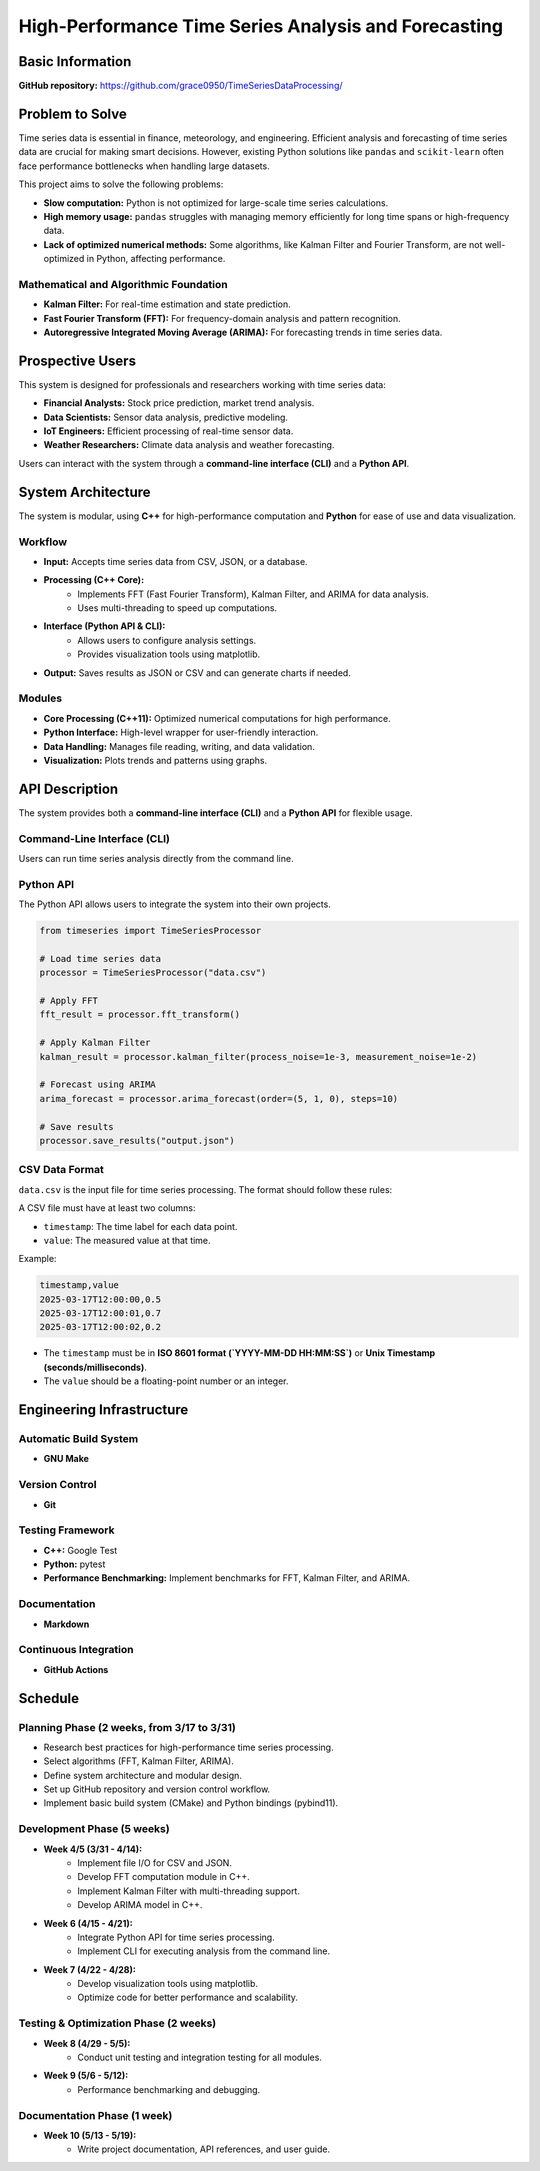 =============================
High-Performance Time Series Analysis and Forecasting
=============================

Basic Information
=================

**GitHub repository:** https://github.com/grace0950/TimeSeriesDataProcessing/

Problem to Solve
================

Time series data is essential in finance, meteorology, and engineering. Efficient analysis and forecasting of time series data are crucial for making smart decisions. However, existing Python solutions like ``pandas`` and ``scikit-learn`` often face performance bottlenecks when handling large datasets.

This project aims to solve the following problems:

- **Slow computation:** Python is not optimized for large-scale time series calculations.
- **High memory usage:** ``pandas`` struggles with managing memory efficiently for long time spans or high-frequency data.
- **Lack of optimized numerical methods:** Some algorithms, like Kalman Filter and Fourier Transform, are not well-optimized in Python, affecting performance.

Mathematical and Algorithmic Foundation
---------------------------------------

- **Kalman Filter:** For real-time estimation and state prediction.
- **Fast Fourier Transform (FFT):** For frequency-domain analysis and pattern recognition.
- **Autoregressive Integrated Moving Average (ARIMA):** For forecasting trends in time series data.

Prospective Users
=================

This system is designed for professionals and researchers working with time series data:

- **Financial Analysts:** Stock price prediction, market trend analysis.
- **Data Scientists:** Sensor data analysis, predictive modeling.
- **IoT Engineers:** Efficient processing of real-time sensor data.
- **Weather Researchers:** Climate data analysis and weather forecasting.

Users can interact with the system through a **command-line interface (CLI)** and a **Python API**.

System Architecture
===================

The system is modular, using **C++** for high-performance computation and **Python** for ease of use and data visualization.

Workflow
--------

- **Input:** Accepts time series data from CSV, JSON, or a database.
- **Processing (C++ Core):**
    - Implements FFT (Fast Fourier Transform), Kalman Filter, and ARIMA for data analysis.
    - Uses multi-threading to speed up computations.
- **Interface (Python API & CLI):**
    - Allows users to configure analysis settings.
    - Provides visualization tools using matplotlib.
- **Output:** Saves results as JSON or CSV and can generate charts if needed.

Modules
-------

- **Core Processing (C++11):** Optimized numerical computations for high performance.
- **Python Interface:** High-level wrapper for user-friendly interaction.
- **Data Handling:** Manages file reading, writing, and data validation.
- **Visualization:** Plots trends and patterns using graphs.

API Description
===============

The system provides both a **command-line interface (CLI)** and a **Python API** for flexible usage.

Command-Line Interface (CLI)
----------------------------

Users can run time series analysis directly from the command line.

.. code-block:: bash
  # Run FFT on input data
  ./timeseries_processor --input data.csv --method fft --output fft_result.json

  # Run Kalman Filter, allowing custom noise parameters
  ./timeseries_processor --input data.csv --method kalman --process-noise 0.001 --measurement-noise 0.01 --output kalman_result.json

  # Use ARIMA to predict 10 steps, specify model parameters (p=5, d=1, q=0)
  ./timeseries_processor --input data.csv --method arima --order 5 1 0 --steps 10 --output arima_forecast.csv

Python API
----------

The Python API allows users to integrate the system into their own projects.

.. code-block:: python

   from timeseries import TimeSeriesProcessor

   # Load time series data
   processor = TimeSeriesProcessor("data.csv")

   # Apply FFT
   fft_result = processor.fft_transform()

   # Apply Kalman Filter
   kalman_result = processor.kalman_filter(process_noise=1e-3, measurement_noise=1e-2)

   # Forecast using ARIMA
   arima_forecast = processor.arima_forecast(order=(5, 1, 0), steps=10)

   # Save results
   processor.save_results("output.json")

CSV Data Format
---------------
``data.csv`` is the input file for time series processing. The format should follow these rules:

A CSV file must have at least two columns:

- ``timestamp``: The time label for each data point.
- ``value``: The measured value at that time.

Example:

.. code-block:: csv

   timestamp,value
   2025-03-17T12:00:00,0.5
   2025-03-17T12:00:01,0.7
   2025-03-17T12:00:02,0.2

- The ``timestamp`` must be in **ISO 8601 format (`YYYY-MM-DD HH:MM:SS`)** or **Unix Timestamp (seconds/milliseconds)**.
- The ``value`` should be a floating-point number or an integer.


Engineering Infrastructure
==========================

Automatic Build System
----------------------

- **GNU Make**

Version Control
---------------

- **Git**

Testing Framework
-----------------

- **C++:** Google Test
- **Python:** pytest
- **Performance Benchmarking:** Implement benchmarks for FFT, Kalman Filter, and ARIMA.

Documentation
-------------

- **Markdown**

Continuous Integration
----------------------

- **GitHub Actions**

Schedule
========

Planning Phase (2 weeks, from 3/17 to 3/31)
------------------------------------------

- Research best practices for high-performance time series processing.
- Select algorithms (FFT, Kalman Filter, ARIMA).
- Define system architecture and modular design.
- Set up GitHub repository and version control workflow.
- Implement basic build system (CMake) and Python bindings (pybind11).

Development Phase (5 weeks)
---------------------------

- **Week 4/5 (3/31 - 4/14):**
    - Implement file I/O for CSV and JSON.
    - Develop FFT computation module in C++.
    - Implement Kalman Filter with multi-threading support.
    - Develop ARIMA model in C++.
- **Week 6 (4/15 - 4/21):**
    - Integrate Python API for time series processing.
    - Implement CLI for executing analysis from the command line.
- **Week 7 (4/22 - 4/28):**
    - Develop visualization tools using matplotlib.
    - Optimize code for better performance and scalability.

Testing & Optimization Phase (2 weeks)
--------------------------------------

- **Week 8 (4/29 - 5/5):**
    - Conduct unit testing and integration testing for all modules.
- **Week 9 (5/6 - 5/12):**
    - Performance benchmarking and debugging.

Documentation Phase (1 week)
----------------------------

- **Week 10 (5/13 - 5/19):**
    - Write project documentation, API references, and user guide.
